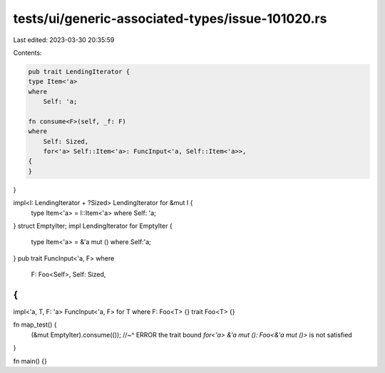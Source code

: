 tests/ui/generic-associated-types/issue-101020.rs
=================================================

Last edited: 2023-03-30 20:35:59

Contents:

.. code-block:: rs

    pub trait LendingIterator {
    type Item<'a>
    where
        Self: 'a;

    fn consume<F>(self, _f: F)
    where
        Self: Sized,
        for<'a> Self::Item<'a>: FuncInput<'a, Self::Item<'a>>,
    {
    }
}

impl<I: LendingIterator + ?Sized> LendingIterator for &mut I {
    type Item<'a> = I::Item<'a> where Self: 'a;
}
struct EmptyIter;
impl LendingIterator for EmptyIter {
    type Item<'a> = &'a mut () where Self:'a;
}
pub trait FuncInput<'a, F>
where
    F: Foo<Self>,
    Self: Sized,
{
}
impl<'a, T, F: 'a> FuncInput<'a, F> for T where F: Foo<T> {}
trait Foo<T> {}

fn map_test() {
    (&mut EmptyIter).consume(());
    //~^ ERROR the trait bound `for<'a> &'a mut (): Foo<&'a mut ()>` is not satisfied
}

fn main() {}


